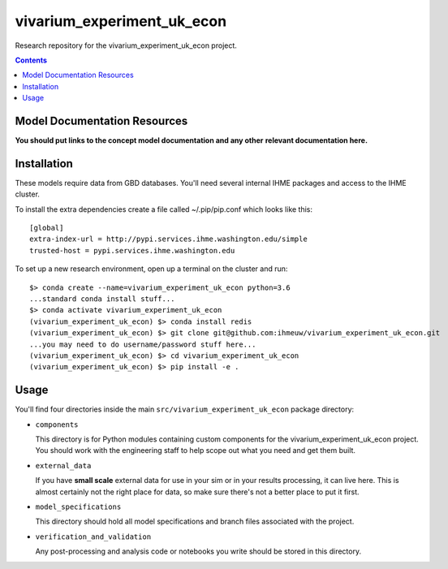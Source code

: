 ===============================
vivarium_experiment_uk_econ
===============================

Research repository for the vivarium_experiment_uk_econ project.

.. contents::
   :depth: 1

Model Documentation Resources
-----------------------------

**You should put links to the concept model documentation and any other**
**relevant documentation here.**

Installation
------------

These models require data from GBD databases. You'll need several internal
IHME packages and access to the IHME cluster.

To install the extra dependencies create a file called ~/.pip/pip.conf which
looks like this::

    [global]
    extra-index-url = http://pypi.services.ihme.washington.edu/simple
    trusted-host = pypi.services.ihme.washington.edu


To set up a new research environment, open up a terminal on the cluster and
run::

    $> conda create --name=vivarium_experiment_uk_econ python=3.6
    ...standard conda install stuff...
    $> conda activate vivarium_experiment_uk_econ
    (vivarium_experiment_uk_econ) $> conda install redis
    (vivarium_experiment_uk_econ) $> git clone git@github.com:ihmeuw/vivarium_experiment_uk_econ.git
    ...you may need to do username/password stuff here...
    (vivarium_experiment_uk_econ) $> cd vivarium_experiment_uk_econ
    (vivarium_experiment_uk_econ) $> pip install -e .


Usage
-----

You'll find four directories inside the main
``src/vivarium_experiment_uk_econ`` package directory:

- ``components``

  This directory is for Python modules containing custom components for
  the vivarium_experiment_uk_econ project. You should work with the
  engineering staff to help scope out what you need and get them built.

- ``external_data``

  If you have **small scale** external data for use in your sim or in your
  results processing, it can live here. This is almost certainly not the right
  place for data, so make sure there's not a better place to put it first.

- ``model_specifications``

  This directory should hold all model specifications and branch files
  associated with the project.

- ``verification_and_validation``

  Any post-processing and analysis code or notebooks you write should be
  stored in this directory.

